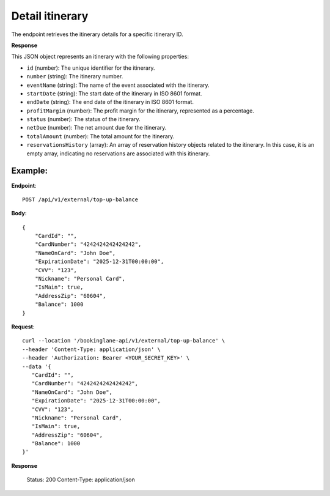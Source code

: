 Detail itinerary
================

The endpoint retrieves the itinerary details for a specific itinerary ID.

**Response**

This JSON object represents an itinerary with the following properties:

- ``id`` (number): The unique identifier for the itinerary.
- ``number`` (string): The itinerary number.

- ``eventName`` (string): The name of the event associated with the itinerary.

- ``startDate`` (string): The start date of the itinerary in ISO 8601 format.

- ``endDate`` (string): The end date of the itinerary in ISO 8601 format.

- ``profitMargin`` (number): The profit margin for the itinerary, represented as a percentage.

- ``status`` (number): The status of the itinerary.

- ``netDue`` (number): The net amount due for the itinerary.

- ``totalAmount`` (number): The total amount for the itinerary.

- ``reservationsHistory`` (array): An array of reservation history objects related to the itinerary. In this case, it is an empty array, indicating no reservations are associated with this itinerary.


Example:
--------

**Endpoint**::

   POST /api/v1/external/top-up-balance

**Body**::

   {
       "CardId": "",
       "CardNumber": "4242424242424242",
       "NameOnCard": "John Doe",
       "ExpirationDate": "2025-12-31T00:00:00",
       "CVV": "123",
       "Nickname": "Personal Card",
       "IsMain": true,
       "AddressZip": "60604",
       "Balance": 1000
   }

**Request**::

      curl --location '/bookinglane-api/v1/external/top-up-balance' \
      --header 'Content-Type: application/json' \
      --header 'Authorization: Bearer <YOUR_SECRET_KEY>' \
      --data '{
         "CardId": "",
         "CardNumber": "4242424242424242",
         "NameOnCard": "John Doe",
         "ExpirationDate": "2025-12-31T00:00:00",
         "CVV": "123",
         "Nickname": "Personal Card",
         "IsMain": true,
         "AddressZip": "60604",
         "Balance": 1000
      }'

**Response**

      Status: 200
      Content-Type: application/json
